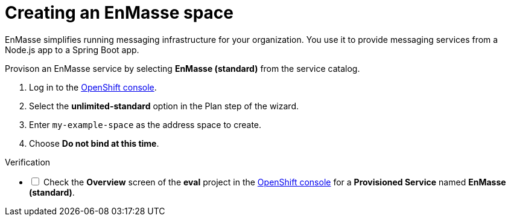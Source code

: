 // Module included in the following assemblies:
//
// <List assemblies here, each on a new line>

// Base the file name and the ID on the module title. For example:
// * file name: doing-procedure-a.adoc
// * ID: [id='doing-procedure-a']
// * Title: = Doing procedure A

// The ID is used as an anchor for linking to the module. Avoid changing it after the module has been published to ensure existing links are not broken.
[id='setting-up-enmasse_{context}']
// The `context` attribute enables module reuse. Every module's ID includes {context}, which ensures that the module has a unique ID even if it is reused multiple times in a guide.


// :enmasse-url: https://console-enmasse.apps.city.openshiftworkshop.com/console/my-example-space
// or https://console-enmasse-my-example-space.apps.city.openshiftworkshop.com/#/dashboard

// tag::intro[]
= Creating an EnMasse space

EnMasse simplifies running messaging infrastructure for your organization.
You use it to provide messaging services from a Node.js app to a Spring Boot app.

// end::intro[]

Provison an EnMasse service by selecting *EnMasse (standard)* from the service catalog.

:openshift-url: https://master.city.openshiftworkshop.com/console/project/eval/overview

. Log in to the link:{openshift-url}[OpenShift console].

. Select the *unlimited-standard* option in the Plan step of the wizard.

. Enter `my-example-space` as the address space to create.

. Choose *Do not bind at this time*.

[role="alert alert-info"]
.Verification

[%interactive]

* [ ] Check the *Overview* screen of the *eval* project in the link:{openshift-url}[OpenShift console] for a *Provisioned Service* named *EnMasse (standard)*.

